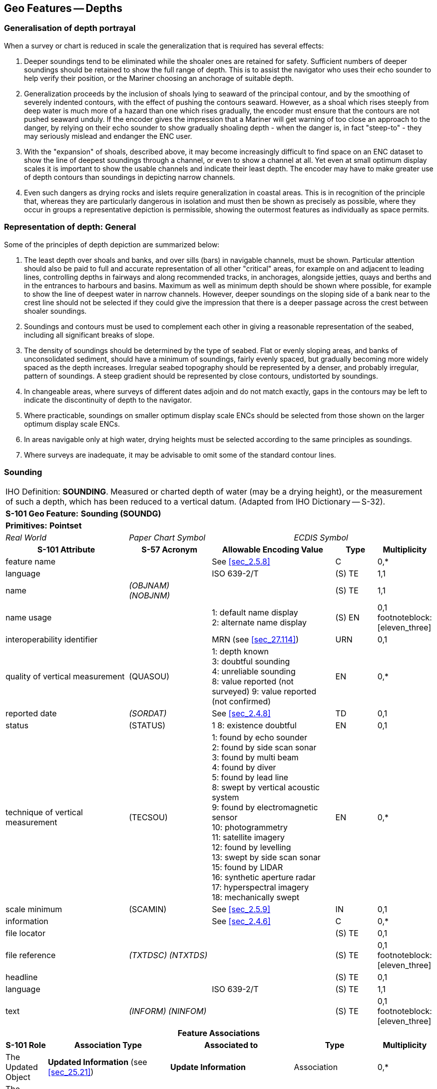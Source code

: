 
[[sec_11]]
== Geo Features -- Depths

[[sec_11.1]]
=== Generalisation of depth portrayal

When a survey or chart is reduced in scale the generalization that is required has several effects:

a. Deeper soundings tend to be eliminated while the shoaler ones are retained for safety. Sufficient numbers of deeper soundings should be retained to show the full range of depth. This is to assist the navigator who uses their echo sounder to help verify their position, or the Mariner choosing an anchorage of suitable depth.

b. Generalization proceeds by the inclusion of shoals lying to seaward of the principal contour, and by the smoothing of severely indented contours, with the effect of pushing the contours seaward. However, as a shoal which rises steeply from deep water is much more of a hazard than one which rises gradually, the encoder must ensure that the contours are not pushed seaward unduly. If the encoder gives the impression that a Mariner will get warning of too close an approach to the danger, by relying on their echo sounder to show gradually shoaling depth - when the danger is, in fact "steep-to" - they may seriously mislead and endanger the ENC user.

c. With the "expansion" of shoals, described above, it may become increasingly difficult to find space on an ENC dataset to show the line of deepest soundings through a channel, or even to show a channel at all. Yet even at small optimum display scales it is important to show the usable channels and indicate their least depth. The encoder may have to make greater use of depth contours than soundings in depicting narrow channels.

d. Even such dangers as drying rocks and islets require generalization in coastal areas. This is in recognition of the principle that, whereas they are particularly dangerous in isolation and must then be shown as precisely as possible, where they occur in groups a representative depiction is permissible, showing the outermost features as individually as space permits.

[[sec_11.2]]
=== Representation of depth: General

Some of the principles of depth depiction are summarized below:

. The least depth over shoals and banks, and over sills (bars) in navigable channels, must be shown. Particular attention should also be paid to full and accurate representation of all other "critical" areas, for example on and adjacent to leading lines, controlling depths in fairways and along recommended tracks, in anchorages, alongside jetties, quays and berths and in the entrances to harbours and basins. Maximum as well as minimum depth should be shown where possible, for example to show the line of deepest water in narrow channels. However, deeper soundings on the sloping side of a bank near to the crest line should not be selected if they could give the impression that there is a deeper passage across the crest between shoaler soundings.

. Soundings and contours must be used to complement each other in giving a reasonable representation of the seabed, including all significant breaks of slope.

. The density of soundings should be determined by the type of seabed. Flat or evenly sloping areas, and banks of unconsolidated sediment, should have a minimum of soundings, fairly evenly spaced, but gradually becoming more widely spaced as the depth increases. Irregular seabed topography should be represented by a denser, and probably irregular, pattern of soundings. A steep gradient should be represented by close contours, undistorted by soundings.

. In changeable areas, where surveys of different dates adjoin and do not match exactly, gaps in the contours may be left to indicate the discontinuity of depth to the navigator.

. Where practicable, soundings on smaller optimum display scale ENCs should be selected from those shown on the larger optimum display scale ENCs.

. In areas navigable only at high water, drying heights must be selected according to the same principles as soundings.

. Where surveys are inadequate, it may be advisable to omit some of the standard contour lines.

[[sec_11.3]]
=== Sounding

[cols="10", options="unnumbered"]
|===
10+| [underline]#IHO Definition:# *SOUNDING*. Measured or charted depth of water (may be a drying height), or the measurement of such a depth, which has been reduced to a vertical datum. (Adapted from IHO Dictionary -- S-32).
10+| *[underline]#S-101 Geo Feature:#* *Sounding (SOUNDG)*
10+| *[underline]#Primitives:#* *Pointset*

3+| _Real World_ 4+| _Paper Chart Symbol_ 3+| _ECDIS Symbol_

3+h| S-101 Attribute 2+h| S-57 Acronym 3+h| Allowable Encoding Value h| Type h| Multiplicity
3+| feature name 2+| 3+| See <<sec_2.5.8>> | C | 0,*

3+| language 2+| 3+| ISO 639-2/T | (S) TE | 1,1

3+| name 2+| _(OBJNAM) (NOBJNM)_ 3+| | (S) TE | 1,1

3+| name usage
2+| 3+|
1: default name display +
2: alternate name display +
| (S) EN
| 0,1 footnoteblock:[eleven_three]

3+| interoperability identifier 2+| 3+| MRN (see <<sec_27.114>>) | URN | 0,1

3+| quality of vertical measurement 2+| (QUASOU) 3+|
1: depth known +
3: doubtful sounding +
4: unreliable sounding +
8: value reported (not surveyed)
9: value reported (not confirmed) | EN | 0,*
3+| reported date 2+| _(SORDAT)_ 3+| See <<sec_2.4.8>> | TD | 0,1
3+| status 2+| (STATUS) 3+| 1
8: existence doubtful | EN | 0,1
3+| technique of vertical measurement 2+| (TECSOU) 3+|
1: found by echo sounder +
2: found by side scan sonar +
3: found by multi beam +
4: found by diver +
5: found by lead line +
8: swept by vertical acoustic system +
9: found by electromagnetic sensor +
10: photogrammetry +
11: satellite imagery +
12: found by levelling +
13: swept by side scan sonar +
15: found by LIDAR +
16: synthetic aperture radar +
17: hyperspectral imagery +
18: mechanically swept | EN | 0,*
3+| scale minimum 2+| (SCAMIN) 3+| See <<sec_2.5.9>> | IN | 0,1
3+| information 2+| 3+| See <<sec_2.4.6>> | C | 0,*

3+| file locator
2+| 3+| | (S) TE
| 0,1

3+| file reference 2+| _(TXTDSC) (NTXTDS)_ 3+| | (S) TE | 0,1 footnoteblock:[eleven_three]

3+| headline
2+| 3+| | (S) TE
| 0,1

3+| language 2+| 3+| ISO 639-2/T | (S) TE | 1,1

3+| text 2+| _(INFORM) (NINFOM)_ 3+| | (S) TE | 0,1 footnoteblock:[eleven_three]

10+h| Feature Associations
h| S-101 Role 3+h| Association Type 3+h| Associated to 2+h| Type h| Multiplicity
| The Updated Object 3+| *Updated Information* (see <<sec_25.21>>) 3+| *Update Information* 2+| Association | 0,*
| The Position Provider 3+| *Text Association* (see <<sec_25.17>>). 3+| *Text Placement* 2+| Composition | 0,1
| - 3+| *Additional Information* (see <<sec_25.1>>) 3+| *Nautical Information* 2+| Association | 0,*
| - 3+| *Spatial Association* (see <<sec_25.15>>) 3+| *Spatial Quality* 2+| Association | 0,*

|===

[[eleven_three]]
[NOTE]
--
Complex attribute *feature name*, sub-attribute *name usage* is mandatory if the name is intended to be displayed when display of names is enabled by the Mariner. See <<sec_2.5.8>>.

For each instance of *information*, at least one of the sub-attributes *file reference* or *text* must be populated.
--

[underline]#INT 1 Reference:# I 10, 14, 15

[[sec_11.3.1]]
==== Soundings (see S-4 -- B-412 and B-413.1)

A sounding associated with a rock or coral pinnacle which is an obstruction to navigation must be encoded using the feature *Underwater/Awash Rock* (INT1 -- K14, see <<sec_13.4>>) with attribute *value of sounding* populated with the value of the sounding.

The geometry of soundings and no bottom found depths (see <<sec_11.8>>) is held in a 3-dimensional array (latitude, longitude, depth). In the interests of efficiency, multiple soundings should be encoded in one spatial type (known as "grouping" of soundings), provided that all the spatial and geo feature attributes are common to the group and all soundings in the group are related to the same sounding datum (see <<sec_3.9>>).

As the sounding multiplication factor (CMFZ) for ENC is 10, soundings may be encoded to one decimal place of a metre. Drying soundings must be indicated by a negative value.

For soundings surrounded by a danger line, see <<sec_13.1;and!sec_13.2>>.

Population of the attributes *quality of vertical measurement*, *reported date* and the spatial attribute *quality of horizontal measurement* are described in the Table below:

[[table_11-1]]
.Soundings -- Attribute encoding
[cols="192,102,64,158,158,386"]
|===
h| Sounding h| S-4 h| INT 1 h| quality of horizontal measurement h| quality of vertical measurement h| Remarks

| In true position | B-412.1 | I10 | | _1_ or _<undefined>_ |

| Out of position on paper chart | B-412.2 | I11I12 | | _1_ or _<undefined>_
| Spatial type must be encoded at the true position. There is no "sounding, out of position" in an ENC.

| Lower reliability | B-412.4 | I14 | _4_ | _4_ |

| Drying | B-413 | I15 | | _1_ or _<undefined>_ | Negative value

| Doubtful | B-424.4 | I2 | | _3_
| Existence doubtful should be encoded using *status* = _18_

| Reported but not confirmed | | I3I4 | _4_ | _9_
| If available, the year of report must be encoded using the attribute *reported date*

|===

[underline]#Remarks:#

* Encoders are advised to use caution when considering encoding soundings that are shoaler than the range of depth of the surrounding depth area, as *Sounding* features will not be displayed when utilising some ECDIS display settings. Where it is considered that a sounding that is shoaler than the range of depth of the surrounding depth area may be a hazard to navigation, encoders should preferably conduct further investigation of source material in order to encode additional depth contour and depth area information more relevant to the sounding. Alternatively, encoders may consider using an alternate feature (for example *Obstruction*) to encode the depth.
* The attribute *technique of vertical measurement* must only be populated for *Sounding* features if it is different from the value of *technique of vertical measurement* encoded on an overlapping *Quality of Survey* feature (see <<sec_3.11>>); and the information is considered to be important to navigation.
* Where *Sounding* features are covered by the Meta feature *Quality of Survey*, the attribute *quality of vertical measurement* must not be populated unless different from the value of *quality of vertical measurement* populated for the *Quality of Survey*.
* An instance of the information type *Spatial Quality* (see <<sec_25.4>>) may be associated to the sounding geometry, using the association *Spatial Association*, to indicate, where required, that the horizontal position and/or the vertical uncertainty for the sounding(s) is of different (higher or lower) accuracy than indicated by the underlying *Quality of Bathymetric Data* Meta feature (see <<sec_3.8>>). See also <<sec_3.8.1.3>>(Sounding uncertainty).
* Where a named isolated shoal is indicated in the dataset by a single encoded sounding, the name of the shoal must be encoded, where required, using the complex attribute *feature name* on the *Sounding* feature. Where the named isolated shoal is indicated by two or more soundings (and possibly other submerged features), the name of the shoal must be encoded, where required, using a *Sea Area/Named Water Area* feature (see <<sec_2.5.8;and!sec_9.1>>).
* Encoders must exercise caution when using the option to group soundings; particularly where they are included in an ENC Update as this may impact negatively on ECDIS performance regarding Mariner interrogation of Updates. When grouping soundings in an ENC dataset, creation of excessively large sounding groups should be avoided so as to reduce the impact when a sounding is to be removed by ENC Update; and new soundings to be added by ENC Update should not be added to already existing sounding groups.
* For depths indicated as no bottom found, see <<sec_11.8>>.

[underline]#Distinction:# Depth Area; Depth -- No Bottom Found; Obstruction; Underwater/Awash Rock; Wreck.

[[sec_11.4]]
=== Dredged area

[cols="10", options="unnumbered"]
|===
10+| [underline]#IHO Definition:# *DREDGED AREA*. An area of the bottom of a body of water which has been deepened by dredging. (IHO Dictionary -- S-32).
10+| *[underline]#S-101 Geo Feature:#* *Dredged Area (DRGARE)*
10+| *[underline]#Primitives:#* *Surface*

2+| _Real World_ 4+| _Paper Chart Symbol_ 4+| _ECDIS Symbol_

3+h| S-101 Attribute 2+h| S-57 Acronym 3+h| Allowable Encoding Value h| Type h| Multiplicity
3+| depth range maximum value 2+| (DRVAL2) 3+| DRVAL2 >= DRVAL1 | RE | 0,1 3+| depth range minimum value 2+| (DRVAL1) 3+| DRVAL1 <= DRVAL2 | RE | 1,1 3+| dredged date 2+| _(SORDAT)_
3+| | TD | 0,1

3+| feature name 2+| 3+| See <<sec_2.5.8>> | C | 0,*

3+| language 2+| 3+| ISO 639-2/T | (S) TE | 1,1

3+| name 2+| _(OBJNAM) (NOBJNM)_ 3+| | (S) TE | 1,1

3+| name usage
2+| 3+|
1: default name display +
2: alternate name display +
| (S) EN
| 0,1 footnoteblock:[eleven_four]

3+| interoperability identifier 2+| 3+| MRN (see <<sec_27.114>>) | URN | 0,1

3+| maximum permitted draught
2+| 3+| | RE | 0,1

3+| quality of vertical measurement 2+| (QUASOU) 3+|
10: maintained depth +
11: not regularly maintained | EN | 0,1
3+| restriction 2+| (RESTRN) 3+|
1: anchoring prohibited +
2: anchoring restricted +
3: fishing prohibited +
4: fishing restricted +
5: trawling prohibited +
6: trawling restricted +
8: entry restricted +
11: diving prohibited +
12: diving restricted +
13: no wake +
16: discharging prohibited +
17: discharging restricted +
18: industrial or mineral exploration/development prohibited +
19: industrial or mineral exploration/development restricted +
20: drilling prohibited +
21: drilling restricted +
23: cargo transhipment (lightening) prohibited
25: stopping prohibited +
27: speed restricted +
39: swimming prohibited | EN | 0,*
3+| technique of vertical measurement 2+| (TECSOU) 3+|
1: found by echo sounder +
2: found by side scan sonar +
3: found by multi beam +
8: swept by vertical acoustic system +
9: found by electromagnetic sensor +
13: swept by side scan sonar +
15: found by LIDAR +
16: synthetic aperture radar +
17: hyperspectral imagery18 : mechanically swept | EN | 0,*
3+| vertical uncertainty
2+| _(SOUACC)_
3+| | C | 0,1

3+| uncertainty fixed
2+| 3+| | (S) RE
| 1,1

3+| uncertainty variable factor
2+| 3+| | (S) RE
| 0,1

3+| vessel speed limit
2+| 3+| | C | 0,*

3+| speed limit
2+| 3+| | (S) RE
| 1,1

3+| speed units
2+| 3+|
2: kilometres per hour +
3: miles per hour +
4: knots +
| (S) EN
| 1,1

3+| vessel class
2+| 3+| | (S) TE
| 0,1

3+| information 2+| 3+| See <<sec_2.4.6>> | C | 0,*

3+| file locator
2+| 3+| | (S) TE
| 0,1

3+| file reference 2+| _(TXTDSC) (NTXTDS)_ 3+| | (S) TE | 0,1 footnoteblock:[eleven_four]

3+| headline
2+| 3+| | (S) TE
| 0,1

3+| language 2+| 3+| ISO 639-2/T | (S) TE | 1,1

3+| text 2+| _(INFORM) (NINFOM)_ 3+| | (S) TE | 0,1 footnoteblock:[eleven_four]

10+h| Feature Associations
h| S-101 Role 3+h| Association Type 3+h| Associated to 2+h| Type h| Multiplicity
| The Auxiliary Feature 3+| *Fairway Auxiliary* (see <<sec_25.8>>) 3+| *Fairway* 2+| Association | 0,*
| The Updated Object 3+| *Updated Information* (see <<sec_25.21>>) 3+| *Update Information* 2+| Association | 0,*
| The Position Provider 3+| *Text Association* (see <<sec_25.17>>). 3+| *Text Placement* 2+| Composition | 0,1
| - 3+| *Additional Information* (see <<sec_25.1>>) 3+| *Nautical Information* 2+| Association | 0,*
| - 3+| *Spatial Association* (see <<sec_25.15>>) 3+| *Spatial Quality* 2+| Association | 0,*

|===

[[eleven_four]]
[NOTE]
--
Complex attribute *feature name*, sub-attribute *name usage* is mandatory if the name is intended to be displayed when display of names is enabled by the Mariner. See <<sec_2.5.8>>.

For each instance of *information*, at least one of the sub-attributes *file reference* or *text* must be populated.
--

[underline]#INT 1 Reference:# I 20-23

[[sec_11.4.1]]
==== Dredged areas (see S-4 -- B-414)

If it is required to encode dredged areas, this must be done using the feature *Dredged Area*.

[underline]#Remarks:#

* The attribute *depth range minimum value* must be used to encode the dredged depth for the dredged area. Where required, the attribute *depth range maximum depth* must be used to encode the deeper depth where a range of depths for the dredged area is indicated on the source.
* The boundary of a dredged area should not have coincident curve geo features encoded, unless part of the boundary corresponds to the shoreline (see <<sec_5.3.1>>).
* Dredged areas are often subject to siltation, resulting in shoaler depths being identified in the dredged area than the designed dredged depth. Where required, the shoal depths should be encoded using *Sounding*, with the appropriate underlying depth information (*Depth Area* and, if required, *Depth Contour*) to support the depths. Alternatively, the attribute *depth range maximum value* for the *Dredged Area* may be set to the designed dredged depth for the dredged area, and the attribute *depth range minimum value* set to the value of the shoalest depth, or a *Caution Area* feature may be encoded covering the shoaler depth area with the depth information provided using the complex attribute *information* (see <<sec_2.4.6>>). Where the shoal depths are close to the edge of the dredged area, the dredged area limit may be adjusted to exclude the shoal depths from the surface. See also S-4 -- B-414.5.
* The attribute *source date* may be used to encode the year of the latest control survey for dredged areas where the dredged depth is not maintained. For dredged areas where the dredged depth is maintained, it is not required to indicate the year of dredging.
* Where the complex attribute *vertical uncertainty* is populated for a *Dredged Area* feature, it must not be equivalent to or degrade the uncertainty indicated by the complex attribute *vertical uncertainty* for the underlying *Quality of Bathymetric Data* Meta feature (see <<sec_3.8;and!sec_24.5>>).
* For additional guidance regarding the encoding of vessel speed limits, see <<sec_17.4>>.
* *Dredged Area* features are part of the Skin of the Earth.

[underline]#Distinction:# Depth Area; Dumping Ground; Swept Area.

[[sec_11.5]]
=== Swept area

[cols="10", options="unnumbered"]
|===
10+| [underline]#IHO Definition:# *SWEPT AREA*. An area that has been determined to be clear of navigational dangers to a specified depth. (IHO Dictionary -- S-32).
10+| *[underline]#S-101 Geo Feature:#* *Swept Area (SWPARE)*
10+| *[underline]#Primitives:#* *Surface*

2+| _Real World_ 4+| _Paper Chart Symbol_ 4+| _ECDIS Symbol_

3+h| S-101 Attribute 2+h| S-57 Acronym 3+h| Allowable Encoding Value h| Type h| Multiplicity
3+| depth range minimum value
2+| (DRVAL1)
3+| | RE | 1,1

3+| interoperability identifier 2+| 3+| MRN (see <<sec_27.114>>) | URN | 0,1

3+| swept date
2+| _(SORDAT)_
3+| | TD | 0,1

3+| scale minimum 2+| (SCAMIN) 3+| See <<sec_2.5.9>> | IN | 0,1
3+| information 2+| 3+| See <<sec_2.4.6>> | C | 0,*

3+| file locator
2+| 3+| | (S) TE
| 0,1

3+| file reference 2+| _(TXTDSC) (NTXTDS)_ 3+| | (S) TE | 0,1 footnote:eleven_five[For each instance of *information*, at least one of the sub-attributes *file reference* or *text* must be populated.]

3+| headline
2+| 3+| | (S) TE
| 0,1

3+| language 2+| 3+| ISO 639-2/T | (S) TE | 1,1

3+| text 2+| _(INFORM) (NINFOM)_ 3+| | (S) TE | 0,1 footnote:eleven_five[]

10+h| Feature Associations
h| S-101 Role 3+h| Association Type 3+h| Associated to 2+h| Type h| Multiplicity
| The Auxiliary Feature 3+| *Fairway Auxiliary* (see <<sec_25.8>>) 3+| *Fairway* 2+| Association | 0,*
| The Updated Object 3+| *Updated Information* (see <<sec_25.21>>) 3+| *Update Information* 2+| Association | 0,*
| The Position Provider 3+| *Text Association* (see <<sec_25.17>>). 3+| *Text Placement* 2+| Composition | 0,1
| - 3+| *Additional Information* (see <<sec_25.1>>) 3+| *Nautical Information* 2+| Association | 0,*
| - 3+| *Spatial Association* (see <<sec_25.15>>) 3+| *Spatial Quality* 2+| Association | 0,*

|===

[underline]#INT 1 Reference:# I 24

[[sec_11.5.1]]
==== Swept areas (see S-4 -- B-415)

If it is required to encode a swept area, it must be done using the feature *Swept Area*.

Spot soundings and depth contours shown in these areas must be encoded using *Sounding* and *Depth Contour* features. A Meta feature *Quality of Bathymetric Data* must be encoded to provide quality information for the *Swept Area* (see <<sec_3.8>>). The *depth range maximum* value for the *Quality of Bathymetric Data* feature must be equal to the swept depth (*depth range minimum*) value for the *Swept Area*. The complex attribute *vertical uncertainty* (*uncertainty fixed*) may be used on the *Quality of Bathymetric Data* or on the associated *Spatial Quality* feature (see <<sec_24.5>>) to specify the uncertainty of the swept depth value, or otherwise must be populated as __0__; *horizontal position uncertainty* (*uncertainty fixed*) on the *Quality of Bathymetric Data* or on the associated *Spatial Quality* must be populated as _0_. Where required, a separate *Quality of Bathymetric Data* feature must be encoded to provide depth or positional accuracy information for any underlying bathymetry within the swept area.

[[fig_11-1]]
.Swept areas -- Quality of bathymetric data
image::figure-11-1.png["",657,402]

Even if the area contains no spot soundings or depth contours, a *Swept Area* feature must overlap *Depth Area* or *Dredged Area* features. If there is insufficient depth information to allow the attributes *depth range minimum value* and *depth range maximum value* to be encoded on a *Depth Area* or *Dredged Area* feature, *depth range minimum value* should be set to the swept depth and *depth range maximum value* should be set to an empty (null) value.

[underline]#Remarks:#

* The attribute *depth range minimum value* must be used to encode the swept depth for the swept area.
* Where required, the date of sweeping must be populated using the attribute *swept date*.
* *Swept Area* features must not overlap.

[underline]#Distinction:# Depth Area; Dredged Area; Unsurveyed Area.

[[sec_11.6]]
=== Depth contour

[cols="10", options="unnumbered"]
|===
10+| [underline]#IHO Definition:# *DEPTH CONTOUR*. A line connecting points of equal water depth which is sometimes significantly displaced outside of soundings, symbols, and other chart detail for clarity as well as generalization. Depth contours therefore often represent an approximate location of the line of equal depth as related to the surveyed line delineated on the source. (IHO Dictionary -- S-32).
10+| *[underline]#S-101 Geo Feature:#* *Depth Contour (DEPCNT)*
10+| *[underline]#Primitives:#* *Curve*

2+| _Real World_ 4+| _Paper Chart Symbol_ 4+| _ECDIS Symbol_

3+h| S-101 Attribute 2+h| S-57 Acronym 3+h| Allowable Encoding Value h| Type h| Multiplicity
3+| interoperability identifier 2+| 3+| MRN (see <<sec_27.114>>) | URN | 0,1

3+| value of depth contour
2+| (VALDCO)
3+| | RE | 1,1

3+| scale minimum 2+| (SCAMIN) 3+| See <<sec_2.5.9>> | IN | 0,1
3+| information 2+| 3+| See <<sec_2.4.6>> | C | 0,*

3+| file locator
2+| 3+| | (S) TE
| 0,1

3+| file reference 2+| _(TXTDSC) (NTXTDS)_ 3+| | (S) TE | 0,1 footnote:eleven_six[For each instance of *information*, at least one of the sub-attributes *file reference* or *text* must be populated.]

3+| headline
2+| 3+| | (S) TE
| 0,1

3+| language 2+| 3+| ISO 639-2/T | (S) TE | 1,1

3+| text 2+| _(INFORM) (NINFOM)_ 3+| | (S) TE | 0,1 footnote:eleven_six[]

10+h| Feature Associations
h| S-101 Role 3+h| Association Type 3+h| Associated to 2+h| Type h| Multiplicity
| The Updated Object 3+| *Updated Information* (see <<sec_25.21>>) 3+| *Update Information* 2+| Association | 0,*
| - 3+| *Additional Information* (see <<sec_25.1>>) 3+| *Nautical Information* 2+| Association | 0,*
| - 3+| *Spatial Association* (see <<sec_25.15>>) 3+| *Spatial Quality* 2+| Association | 0,*

|===

[underline]#INT 1 Reference:# I 15, 30, 31

[[sec_11.6.1]]
==== Depth contours (see S-4 -- B-404.2; B-410; B-411 to B-411.5; B-413 and B-413.1)

The standard series of depth contour linesto be encoded for ENC is: drying line (0 contour -- where tides are appreciable), 2, 5, 10, 15, 20, 30, 50, 100, 200, 300, 400, 500, 1000, 2000 metres, etc. The 2, 5 and/or 15 metre contours may be omitted where they serve no useful purpose, and on smaller optimum display scale ENC data all depth contours to 30 metres (1:1500000 and 1:3000000 optimum display scales) or 200 metres (1:10000000 optimum display scale) should be omitted. It is not necessary for the complete sequence of contours to be shown, for example on steep slopes and around isolated pinnacles.

Supplementary contours, for example at 3, 8, 25, 40, 75 metres and multiples of 10 or 100 metres may be shown, if the available data permit, to delineate particular bathymetric features where soundings would otherwise be the only depth information over a large area, or for the benefit of particular categories of shipping. The 2500 metre contour may be required for measuring Continental Shelf limits (see UNCLOS Article 76).

On the larger optimum display scale ENC datasets, for example datasets intended for harbour navigation or berthing; or in areas where vessel under keel clearance is critical, a smaller contour interval may be used (for example 1 metre, or 0.1 metre if it is desired to provide the same depth accuracy as for soundings) in the depth range suitable for the deepest draught vessels that may navigate in the area. Such encoding is intended to best utilize the safety depth indication functionality of the ECDIS.

The boundary of a drying rocky area (see INT1 - J20) or coral reef (see INT1 - J22) may be coincident with the zero metre contour (see '_fg_' in the Figure). If it is required to encode this boundary, it must be done using the feature *Depth Contour* with the attribute *value of depth contour* = _0_.

On the source, the presentation of contours in areas of steep slope is sometimes generalised so that closely spaced contours are removed to leave a single contour (see '_ab_' in Figure). In such cases, this contour must be encoded using the shallowest depth of the slope.

Wherever possible, contours must be closed, or connected to the border of the dataset, a coastline feature or another contour, in order to define closed areas.

Spatial quality associated with contours may be encoded using the *Spatial Quality* information type, attribute *quality of horizontal measurement* (see <<sec_28.14>>). This should only be encoded if the spatial quality of the contour(s) is different to that indicated for the overall quality of the bathymetric data in the area as described for the underlying *Quality of Bathymetric Data* Meta feature (see <<sec_3.8>>). However, in order to provide an additional indication to the mariner of areas of lower reliability bathymetric data, contours in depths of 30 metres or less may have the attribute *quality of horizontal measurement* on the associated *Spatial Quality* information type populated with value _4_ (approximate).

[[fig_11-2]]
.Depth contours
image::figure-11-1.png[286,459]

[underline]#Remarks:#

* Encoded drying contours must be indicated by negative values for the attribute *value of depth contour*.

[underline]#Distinction:# Coastline; Depth Area; Sounding.

[[sec_11.7]]
=== Depth area

[cols="10", options="unnumbered"]
|===
10+| [underline]#IHO Definition:# *DEPTH AREA*. A water area whose depth is within a defined range of values. (S-57 Edition 3.1, Appendix A -- Chapter 1, Page 1.51, November 2000).
10+| *[underline]#S-101 Geo Feature:#* *Depth Area (DEPARE)*
10+| *[underline]#Primitives:#* *Surface*

2+| _Real World_ 4+| _Paper Chart Symbol_ 4+| _ECDIS Symbol_

3+h| S-101 Attribute 2+h| S-57 Acronym 3+h| Allowable Encoding Value h| Type h| Multiplicity
3+| depth range maximum value 2+| (DRVAL2) 3+| DRVAL2 > DRVAL1 | RE | 1,1
3+| depth range minimum value 2+| (DRVAL1) 3+| DRVAL1 < DRVAL2 | RE | 1,1
3+| interoperability identifier 2+| 3+| MRN (see <<sec_27.114>>) | URN | 0,1

3+| information 2+| 3+| See <<sec_2.4.6>> | C | 0,*

3+| file locator
2+| 3+| | (S) TE
| 0,1

3+| file reference 2+| _(TXTDSC) (NTXTDS)_ 3+| | (S) TE | 0,1 footnote:eleven_seven[For each instance of *information*, at least one of the sub-attributes *file reference* or *text* must be populated.]

3+| headline
2+| 3+| | (S) TE
| 0,1

3+| language 2+| 3+| ISO 639-2/T | (S) TE | 1,1

3+| text 2+| _(INFORM) (NINFOM)_ 3+| | (S) TE | 0,1 footnote:eleven_seven[]

10+h| Feature Associations
h| S-101 Role 3+h| Association Type 3+h| Associated to 2+h| Type h| Multiplicity
| The Updated Object 3+| *Updated Information* (see <<sec_25.21>>) 3+| *Update Information* 2+| Association | 0,*
| - 3+| *Additional Information* (see <<sec_25.1>>) 3+| *Nautical Information* 2+| Association | 0,*
| - 3+| *Spatial Association* (see <<sec_25.15>>) 3+| *Spatial Quality* 2+| Association | 0,*

|===

[underline]#INT 1 Reference:#

[[sec_11.7.1]]
==== Depth areas (see S-4 -- B-410)

The sea area, the intertidal area and the navigable parts of rivers, lakes and canals must be divided into depth areas, each of them having a range of depth.

As many depth areas as possible must be created using encoded depth contours.

[underline]#Remarks:#

* The value of *depth range maximum value* for the deepest *Depth Area* on the ENC dataset should be encoded with the next deepest depth contour from the standard range of depth contours appropriate to the optimum display scale of the ENC data (see <<sec_11.6.1>>), noting that the depth ranges used for adjoining ENC datasets of the same or similar optimum display scale must also be considered.
* *Depth Area* features are part of the Skin of the Earth.

[[sec_11.7.2]]
==== Geometry of depth areas

Where surfaces are not closed on the source, it may be necessary to close these surfaces using edges without associated curve features. This is mandatory at the boundary of a dataset (see <<fig_11-3>> below).

In <<fig_11-3>> below, the annotation "**min**" equates to the attribute *depth range minimum value* and the annotation "**max**" equates to the attribute *depth range maximum value*.

[[fig_11-3]]
.Geometry of depth areas
image::figure-11-3.png[545,204]

[underline]#Remarks:#

* For short isolated sections of *Depth Contour* features such as (_fi_), it is up to the producing authority whether to encode the small areas (_efije_ and _fghif_) as separate *Depth Area* features, or to encode only the curve (_fi_) as a floating *Depth Contour* feature within a single *Depth Area* (_abcda_) having attributes *depth range minimum value* = _5_ and *depth range maximum value* = _20_.

NOTE: In <<fig_11-3>>, if the optional *Depth Area* features are encoded, the depth area (_abcda_) will be split into two separate *Depth Area* features (_abgea_) and (_jhcdj_), both having *depth range minimum value* = _5_ and *depth range maximum value* = _20_.

[[sec_11.7.3]]
==== Use of attributes depth range minimum value and depth range maximum value for depth areas in general

For each depth area, *depth range minimum value* and *depth range maximum value* should be encoded with the values corresponding to the shallowest and deepest depths in that area. These values, except for the shallowest and deepest areas, should be chosen from the values of the depth contours encoded in the dataset, however the values for isolated shallow or deep areas may be taken from the shallowest or deepest measured depth (see items 2 and 3 in <<fig_11-4>> below).

A drying area, within which a drying height is indicated without a true position, should be encoded using a *Depth Area* feature, with *depth range minimum value* set to the value of the drying height and *depth range maximum value* set to a dataset contour value (usually zero). Alternatively, *depth range minimum value* for the *Depth Area* may be set to --H (see NOTE (a) associated with <<fig_11-4>> below for definition of H), with the drying height encoded using the complex attribute *information* (see <<sec_2.4.6>>), sub-attribute *text*(for example_Dries 1.4_).

If a depth area is adjacent to a non-navigable waterway, a closing curve (that is, no curve geo feature) should be encoded at the boundary between navigable and non-navigable waters. See <<sec_11.7.4>>.

In <<fig_11-4>> below, the annotation "**min**" equates to the attribute *depth range minimum value* and the annotation "**max**" equates to the attribute *depth range maximum value*.

[[fig_11-4]]
.Depth areas
image::figure-11-4.png[454,442]

**NOTE (a)**: H = Height of the coastline datum above sounding datum, or a rounded value (for example (1) the value of the highest drying contour indicated on the source document; or (2) zero, if the coastline datum is the same as the sounding datum).

In the following clauses, the paragraph numbers refer to the item numbers in <<fig_11-4>>. These clauses do not cover all encoding scenarios.

. If the depth area is bounded by two or more depth contours:
+
--
* *depth range minimum value* should take the value of the dataset depth contour immediately shallower than the value of *depth range maximum value*.
* *depth range maximum value* should take the value of the deepest depth contour bounding the area.
--

. If the depth area is only bounded by one depth contour andthe deepest depth is shown by a depth contour, and the shallowest depth is shown by a sounding (an isolated shoal area):
+
--
* *depth range minimum value* should take the value of the dataset depth contour immediately shallower than the value of the sounding or ‑H. However if the shallowest sounding within the area is considered to be the least depth of the shoal, *depth range minimum value* may be populated with the value of this sounding.
* *depth range maximum value* should take the value of the depth contour.

NOTE: In the case where the shallowest depth in the area is equal to the bounding depth contour, both *depth range minimum value* and *depth range maximum value* may be populated with the value of the depth contour.
--

. If the depth area is only bounded by one depth contour andthe deepest depth is shown by a sounding and the shallowest depth is shown by a depth contour (an isolated deep area):
+
--
* *depth range minimum value* should take the value of the depth contour.
* *depth range maximum value* should take the value of the dataset depth contour immediately deeper than or equal to the value of the sounding. However if the deepest sounding within the area is considered to be the deepest depth of the deep, *depth range maximum value* may be populated with the value of this sounding.
--

. If the shallowest depth is defined by the coastline:
+
--
* *depth range minimum value* should take the value of -H.
* *depth range maximum value* should take the value of the shallowest dataset depth contour bounding the area.
--

. If the depth area is bounded by only one depth contour, contains no soundings, and is a shoal:
+
--
* *depth range minimum value* should take the value of the dataset depth contour immediately shallower than the value of the depth contour, or -H.
* *depth range maximum value* should take the value of the depth contour.
--

. If the depth area is bounded by only one depth contour, contains no soundings, and is a deep:
+
--
* *depth range minimum value* should take the value of the depth contour.
* *depth range maximum value* should take the value of the standard depth contour immediately deeper than the value of the depth contour.
--

. If the depth area is bounded by an incomplete depth contour on one side (such as in incompletely surveyed area), and a complete depth contour on the other:
+
--
* These areas are optional. See <<sec_11.7.2>> above and associated <<fig_11-3>>.
--

. If the depth area is bounded by complete depth contours, but contains an incomplete (floating) depth contour:
+
--
* *depth range minimum value* should take the value of the shallowest depth contour.
* *depth range maximum value* should take the value of the deepest depth contour.

NOTE: Where the optional depth areas in paragraph 7 above are encoded, this will result in two discrete *Depth Area* features, one on each side of the encoded optional depth areas. See <<sec_11.7.2>> above and associated <<fig_11-3>>.
--

[[sec_11.7.4]]
==== Rivers, canals, lakes, basins, locks

Where these areas are navigable at the optimum display scale for the ENC data, they must be encoded using the Skin of the Earth features *Depth Area*, *Dredged Area* or *Unsurveyed Area*, and coastline-type features *Coastline* or *Shoreline Construction*. If it is required to encode the nature and name of the area, it must be done using the feature *Sea Area/Named Water Area*.

Where these areas are required and are not navigable at the optimum display scale for the ENC data, they must be encoded using the features *River*, *Canal* or *Lake*. These features must be covered by *Land Area* features.

[[sec_11.7.5]]
==== Areas of continual change (see S-4 -- B-416)

If it is required to encode an area of continually changing bathymetry, it must be done by populating the attribute *category of temporal variation* = _2_ (likely to change and significant shoaling expected) or _3_ (likely to change but significant shoaling not expected) for the underlying *Quality of Bathymetric Data* feature (see <<sec_3.8>>).

Such areas must always overlap *Depth Area* features.

An area on the source with the indication "Less water" should be encoded using the feature *Caution Area* (see <<sec_16.10>>). Caution notes in such areas must be encoded using the complex attribute *information* (see <<sec_2.4.6>>).

If it is required to encode sandwaves, this must be done using the feature *Sandwave* (see <<sec_12.4>>).

[underline]#Distinction:# Depth Contour; Dredged Area; Obstruction; Sea Area/Named Water Area; Sounding; Unsurveyed Area; Wreck.

[[sec_11.8]]
=== Depth -- no bottom found

[cols="10", options="unnumbered"]
|===
10+| [underline]#IHO Definition:# *DEPTH --**NO BOTTOM FOUND*. Upon investigation the bottom was not found at this depth. (Adapted from IHO Dictionary -- S-32).
10+| *[underline]#S-101 Geo Feature:#* *Depth -- No Bottom Found* __**(SOUNDG)**__
10+| *[underline]#Primitives:#* *Pointset*

2+| _Real World_ 4+| _Paper Chart Symbol_ 4+| _ECDIS Symbol_

3+h| S-101 Attribute 2+h| S-57 Acronym 3+h| Allowable Encoding Value h| Type h| Multiplicity
3+| interoperability identifier 2+| 3+| MRN (see <<sec_27.114>>) | URN | 0,1

3+| technique of vertical measurement 2+| (TECSOU) 3+|
1: found by echo sounder +
2: found by side scan sonar +
3: found by multi beam +
5: found by lead line +
8: swept by vertical acoustic system +
9: found by electromagnetic sensor +
13: swept by side scan sonar +
15: found by LIDAR +
16: synthetic aperture radar +
17: hyperspectral imagery +
18: mechanically swept | EN | 0,*
3+| scale minimum 2+| (SCAMIN) 3+| See <<sec_2.5.9>> | IN | 0,1
3+| information 2+| 3+| See <<sec_2.4.6>> | C | 0,*

3+| file locator
2+| 3+| | (S) TE
| 0,1

3+| file reference 2+| _(TXTDSC) (NTXTDS)_ 3+| | (S) TE | 0,1 footnote:eleven_eight[For each instance of *information*, at least one of the sub-attributes *file reference* or *text* must be populated.]

3+| headline
2+| 3+| | (S) TE
| 0,1

3+| language 2+| 3+| ISO 639-2/T | (S) TE | 1,1

3+| text 2+| _(INFORM) (NINFOM)_ 3+| | (S) TE | 0,1 footnote:eleven_eight[]

10+h| Feature Associations
h| S-101 Role 3+h| Association Type 3+h| Associated to 2+h| Type h| Multiplicity
| The Updated Object 3+| *Updated Information* (see <<sec_25.21>>) 3+| *Update Information* 2+| Association | 0,*
| - 3+| *Additional Information* (see <<sec_25.1>>) 3+| *Nautical Information* 2+| Association | 0,*
| - 3+| *Spatial Association* (see <<sec_25.15>>) 3+| *Spatial Quality* 2+| Association | 0,*

|===

[underline]#INT 1 Reference:# I 13

[[sec_11.8.1]]
==== No bottom found depths (see S-4 -- B-412.3)

If it is required to encode a depth at a point at which it is indicated as having no bottom found at the value shown, it must be done using the feature *Depth -- No Bottom Found*.

The geometry of soundings (see <<sec_11.3.1>>) and no bottom found depths is held in a 3-dimensional array (latitude, longitude, depth). In the interests of efficiency, multiple no bottom found depths should be encoded in one spatial type, provided that all the spatial and geo feature attributes are common to the group and all no bottom found depths in the group are related to the same sounding datum (see <<sec_3.9>>).

Even though the sounding multiplication factor (CMFZ) for ENC is {10}, no bottom found depths must be encoded to a whole metre value.

[underline]#Remarks:#

* For encoding areas that have been systematically surveyed and for which the depth has not been found (for example, for LIDAR surveys), see <<sec_11.5.1>>.

[underline]#Distinction:# Depth Area; Sounding; Swept Area.

[[sec_11.9]]
=== Areas with inadequate depth information

[[sec_11.9.1]]
==== Inadequately surveyed areas (see S-4 -- B-417)

Inadequately surveyed areasmay be defined as those areas where bathymetry is based on older lead line surveys or other surveys which are either open in nature (for example reconnaissance surveys), or are not hydrographic surveys (for example seismic surveys). These types of surveys are inadequate for identifying all shoals that may exist between lines of soundings, or may not be "shoal-biased" in their selection of recorded depths.

An inadequately surveyed area should be encoded using either an *Unsurveyed Area* feature, within which soundings and contours may be encoded (but not depth areas), or using *Depth Area* features. The attributes *depth range minimum value* and *depth range maximum value* for such depth areas should have explicit values.

The area must also be covered by *Quality of Bathymetric Data* features (see <<sec_3.8>>), having appropriate attribute values, usually *category of temporal variation* = _6_ (unassessed), *features detected* (*significant features detected*) = __False__, and *full seafloor coverage achieved* = _False_. Further information may be given using the Meta feature *Quality of Survey* (see <<sec_3.11>>), where appropriate.

A cautionary note should also be encoded using a *Caution Area* feature of type surface (see <<sec_16.11>>), complex attribute *information* (see <<sec_2.4.6>>).

[[sec_11.9.2]]
==== Bathymetry in areas of minimal depiction of detail on paper charts

Where areas of little or no depth information exist within a specified ENC usage, they should be encoded using one of the following options:

[[sec_11.9.2.1]]
===== Areas of omitted bathymetry

Encoders are advised that when encoding areas of bathymetry from paper charts containing minimal depth detail at scales that correspond to the optimum display scale for the data, to consult larger scale paper charts or optimum display scale ENC datasets and generalise the bathymetry from this data. This is done to ensure that sufficient information is encoded so as not to conflict with larger optimum display scale coverage. The following is the recommended minimum encoding requirement in such cases:

Where larger optimum display scale ENC coverage is available, the larger scale datasets should be examined to determine the shallowest *Depth Area* feature, other than the intertidal area, within the whole of the area. Intertidal areas should then be generalised from the larger optimum display scale coverage, and one *Depth Area* feature may then be created, with attributes *depth range minimum value* and *depth range maximum value* encoded from the values obtained from the larger scale, corresponding to the remaining area of bathymetry.

Where larger optimum display scale coverage does not exist, a single *Depth Area* feature may be created to cover the area of omitted bathymetry. The *depth range minimum value* of the *Depth Area* feature should be set to the shallowest value appropriate to the colour tint that is applied to it (for example if blue tint is used for 5-20m areas, the *depth range minimum value* for the area of omitted bathymetry should be set to _5_). The *depth range maximum value* should be set to the shallowest value of the surrounding Skin of the Earth polygons.

In either case, the areas should be covered by a *Caution Area* feature, the boundary of which follows exactly the surrounding Skin of the Earth features (see <<sec_2.5.3.2>>).

Encoders should consider the effect of over-generalising areas of omitted bathymetry on the ECDIS display as the Mariner "zooms out" through the ENC display scales.

[[sec_11.9.2.2]]
===== Areas of very simplified bathymetry

In these areas, information relating to bathymetry (for example depth contours, dangers, rocky areas, isolated rocks, nature of the seabed, dredged areas, unsurveyed areas) should be individually encoded as normal.

A *Caution Area* feature (see <<sec_16.11>>) should be created covering the *Depth Area* features within the area of simplified bathymetry, with a cautionary note encoded using the complex attribute *information* (see <<sec_2.4.6>>).

[[sec_11.9.3]]
==== Depth discontinuities between surveys (see S-4 -- B-416.1)

Depth discontinuities between adjoining or overlapping source bathymetric surveys may be caused by:

* Surveys in areas of continually changing depth (see <<sec_11.7.5>>) conducted with a significant time gap between the surveys; or
* Adjoining areas having significant differences in the quality of bathymetric data (see <<sec_3.8>>).

It may not be possible to safely resolve significant depth discontinuity by interpolating approximate depth contours, which may compromise the ability for the compiler to adequately encode complete, non-overlapping Skin of the Earth coverage of the area of the ENC cell covered by data. Where it is required to indicate these significant depth discontinuities, it should be done by encoding a "very narrow" *Unsurveyed Area* feature.

The "very narrow area" should be at least 0.3mm in width at optimum display scale for the ENC data.

[underline]#Remarks:#

* An indication of the purpose of the *Unsurveyed Area* may be done by population of the complex attribute *information* (see <<sec_2.4.6>>), sub-attribute *text*, for example _Discontinuity between surveys_.
* In order to provide an indication to the Mariner of the more reliable encoded bathymetry in an area of continually changing depth, the defining attributes should be downgraded for the *Quality of Bathymetric Data* feature (see <<sec_3.8>>) corresponding to the less reliable (or older) data.

[[sec_11.9.4]]
==== Satellite imagery as source information

In some areas source information may be limited to shallow water depth information derived from satellite imagery. Where defined depths can be interpolated from satellite imagery (for example the drying line, 5 metre or 10 metre depth contours), and little or no reliable source survey information exists in the area, consideration should be given to showing this information in ENCs.

If it is required to encode shoal areas which have been derived from satellite imagery, *Depth Area* and *Depth Contour* features of an appropriate depth range should be used. This should only be done in areas which have not been systematically surveyed. Areas of depth information derived from satellite imagery must be covered by *Quality of Bathymetric Data* Meta features (see <<sec_3.8>>). Recommended attribute values for the *Quality of Bathymetric Data* include *category of temporal variation* = _6_ (unassessed); *features detected* (*significant features detected*) = __False__; and *full seafloor coverage achieved* = _False_. Optionally, the area may also be covered by a *Quality of Survey* feature (see <<sec_3.11>>), having attribute *technique of vertical measurement* = _11_ (satellite imagery).

In some cases satellite imagery provides evidence that existing charted information derived from source survey data has changed over time. If required, the attribute *category of temporal variation* on the underlying *Quality of Bathymetric Data* Meta feature should be amended to _2_ (likely to change and significant shoaling expected) or _3_ (likely to change but significant shoaling not expected). Alternatively, if the quality of the charted bathymetry is considered by the Producing Authority to be poor, consideration may be given to replacing the existing charted detail using the satellite derived data, as described above, however with *category of temporal variation* = _2_ (likely to change and significant shoaling expected) or _3_ (likely to change but significant shoaling not expected).

[[sec_11.10]]
=== Unsurveyed area

[cols="693,847,847,847,847,847,847,847,847,847,684", options="unnumbered"]
|===
11+| [underline]#IHO Definition:# *UNSURVEYED AREA*. An area where [[hydrographic%20survey]] data is non-existent.(IHO Dictionary -- S-32).
11+| *[underline]#S-101 Geo Feature:#* *Unsurveyed Area (UNSARE)*
11+| *[underline]#Primitives:#* *Surface*

2+| _Real World_ 4+| _Paper Chart Symbol_ 5+| _ECDIS Symbol_

3+h| S-101 Attribute 2+h| S-57 Acronym 3+h| Allowable Encoding Value 2+h| Type h| Multiplicity
3+| interoperability identifier 2+| 3+| MRN (see <<sec_27.114>>) 2+| URN | 0,1

3+| information 2+| 3+| See <<sec_2.4.6>> 2+| C | 0,*

3+| file locator
2+| 3+| 2+| (S) TE
| 0,1

3+| file reference 2+| _(TXTDSC) (NTXTDS)_ 3+| 2+| (S) TE | 0,1 footnote:eleven_ten[For each instance of *information*, at least one of the sub-attributes *file reference* or *text* must be populated.]

3+| headline
2+| 3+| 2+| (S) TE
| 0,1

3+| language 2+| 3+| ISO 639-2/T 2+| (S) TE | 1,1

3+| text 2+| _(INFORM) (NINFOM)_ 3+| 2+| (S) TE | 0,1 footnote:eleven_ten[]

11+| *Feature Associations*
h| S-101 Role 3+h| Association Type 3+h| Associated to 2+h| Type 2+h| Multiplicity
| The Updated Object 3+| *Updated Information* (see <<sec_25.21>>) 3+| *Update Information* 2+| Association 2+| 0,*
| - 3+| *Additional Information* (see <<sec_25.1>>) 3+| *Nautical Information* 2+| Association 2+| 0,*
| - 3+| *Spatial Association* (see <<sec_25.15>>) 3+| *Spatial Quality* 2+| Association 2+| 0,*

|===

[underline]#INT 1 Reference:# I 25

[[sec_11.10.1]]
==== Unsurveyed areas (see S-4 -- B-418)

Unsurveyed areasmay be defined as those within which there is no available data derived from a systematic hydrographic survey. This may include areas which only have lines of passage soundings and/or other miscellaneous data such as isolated ship's reports.

Areas with little or no bathymetric survey information must be encoded using the feature *Unsurveyed Area*.

The area must also be covered, where required, by *Quality of Bathymetric Data* features (see <<sec_3.8>>), with attributes *category of temporal variation* = _6_ (unassessed), *data assessment* = _1_ (assessed), *features detected* (*least depth of detected features measured* and *significant features detected*) = _False_ and *full seafloor coverage achieved* = __False__; and (if encoded on *Quality of Bathymetric Data*)*horizontal position uncertainty* (*uncertainty fixed*) = [empty (null] and *vertical uncertainty* (*uncertainty fixed*) = [empty (null)]. If encoded on an instance of the information type *Spatial Quality* (see <<sec_24.5>>) associated to the *Quality of Bathymetric Data*, the horizontal position and vertical accuracies must be encoded as attributes *horizontal position uncertainty* (*uncertainty fixed*) = [empty (null] and *vertical uncertainty* (*uncertainty fixed*) = [empty (null)].

[underline]#Remarks:#

* *Unsurveyed Area* features are part of the Skin of the Earth.
* *Unsurveyed Area* features containing no depth data or bathymetry are not required to be covered by *Quality of Bathymetric Data* features (see <<sec_3.8>>).

[underline]#Distinction:# 
